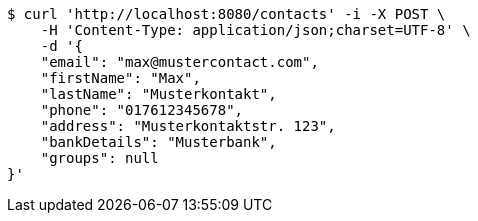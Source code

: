 [source,bash]
----
$ curl 'http://localhost:8080/contacts' -i -X POST \
    -H 'Content-Type: application/json;charset=UTF-8' \
    -d '{
    "email": "max@mustercontact.com",
    "firstName": "Max",
    "lastName": "Musterkontakt",
    "phone": "017612345678",
    "address": "Musterkontaktstr. 123",
    "bankDetails": "Musterbank",
    "groups": null
}'
----